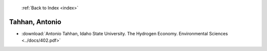  :ref:`Back to Index <index>`

Tahhan, Antonio
---------------

* :download:`Antonio Tahhan, Idaho State University. The Hydrogen Economy. Environmental Sciences <../docs/402.pdf>`
